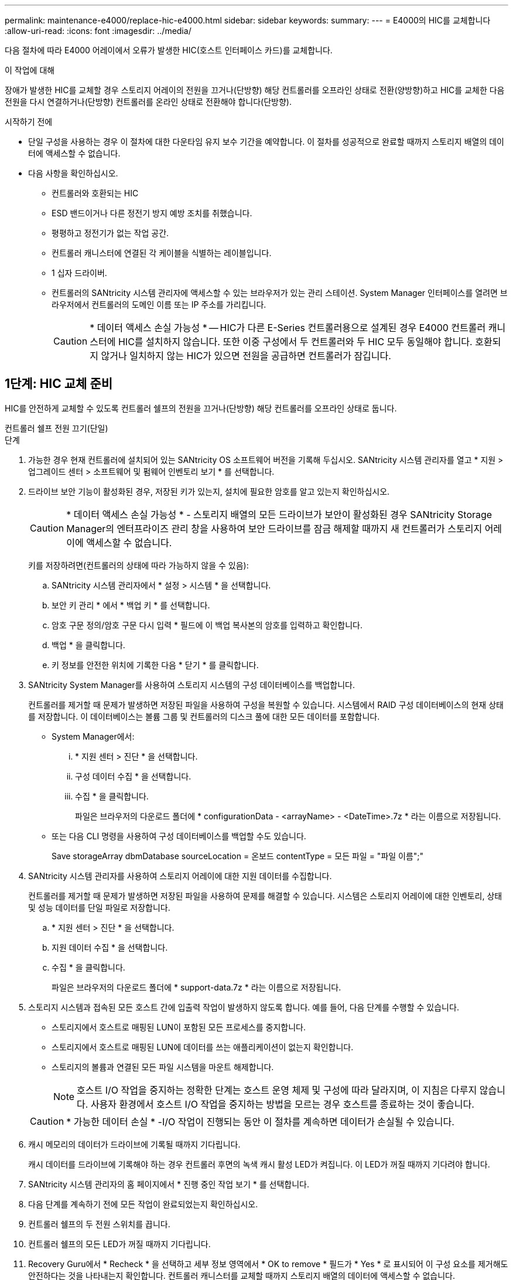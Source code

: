 ---
permalink: maintenance-e4000/replace-hic-e4000.html 
sidebar: sidebar 
keywords:  
summary:  
---
= E4000의 HIC를 교체합니다
:allow-uri-read: 
:icons: font
:imagesdir: ../media/


[role="lead"]
다음 절차에 따라 E4000 어레이에서 오류가 발생한 HIC(호스트 인터페이스 카드)를 교체합니다.

.이 작업에 대해
장애가 발생한 HIC를 교체할 경우 스토리지 어레이의 전원을 끄거나(단방향) 해당 컨트롤러를 오프라인 상태로 전환(양방향)하고 HIC를 교체한 다음 전원을 다시 연결하거나(단방향) 컨트롤러를 온라인 상태로 전환해야 합니다(단방향).

.시작하기 전에
* 단일 구성을 사용하는 경우 이 절차에 대한 다운타임 유지 보수 기간을 예약합니다. 이 절차를 성공적으로 완료할 때까지 스토리지 배열의 데이터에 액세스할 수 없습니다.
* 다음 사항을 확인하십시오.
+
** 컨트롤러와 호환되는 HIC
** ESD 밴드이거나 다른 정전기 방지 예방 조치를 취했습니다.
** 평평하고 정전기가 없는 작업 공간.
** 컨트롤러 캐니스터에 연결된 각 케이블을 식별하는 레이블입니다.
** 1 십자 드라이버.
** 컨트롤러의 SANtricity 시스템 관리자에 액세스할 수 있는 브라우저가 있는 관리 스테이션. System Manager 인터페이스를 열려면 브라우저에서 컨트롤러의 도메인 이름 또는 IP 주소를 가리킵니다.
+

CAUTION: * 데이터 액세스 손실 가능성 * -- HIC가 다른 E-Series 컨트롤러용으로 설계된 경우 E4000 컨트롤러 캐니스터에 HIC를 설치하지 않습니다. 또한 이중 구성에서 두 컨트롤러와 두 HIC 모두 동일해야 합니다. 호환되지 않거나 일치하지 않는 HIC가 있으면 전원을 공급하면 컨트롤러가 잠깁니다.







== 1단계: HIC 교체 준비

HIC를 안전하게 교체할 수 있도록 컨트롤러 쉘프의 전원을 끄거나(단방향) 해당 컨트롤러를 오프라인 상태로 둡니다.

[role="tabbed-block"]
====
.컨트롤러 쉘프 전원 끄기(단일)
--
.단계
. 가능한 경우 현재 컨트롤러에 설치되어 있는 SANtricity OS 소프트웨어 버전을 기록해 두십시오. SANtricity 시스템 관리자를 열고 * 지원 > 업그레이드 센터 > 소프트웨어 및 펌웨어 인벤토리 보기 * 를 선택합니다.
. 드라이브 보안 기능이 활성화된 경우, 저장된 키가 있는지, 설치에 필요한 암호를 알고 있는지 확인하십시오.
+

CAUTION: * 데이터 액세스 손실 가능성 * - 스토리지 배열의 모든 드라이브가 보안이 활성화된 경우 SANtricity Storage Manager의 엔터프라이즈 관리 창을 사용하여 보안 드라이브를 잠금 해제할 때까지 새 컨트롤러가 스토리지 어레이에 액세스할 수 없습니다.

+
키를 저장하려면(컨트롤러의 상태에 따라 가능하지 않을 수 있음):

+
.. SANtricity 시스템 관리자에서 * 설정 > 시스템 * 을 선택합니다.
.. 보안 키 관리 * 에서 * 백업 키 * 를 선택합니다.
.. 암호 구문 정의/암호 구문 다시 입력 * 필드에 이 백업 복사본의 암호를 입력하고 확인합니다.
.. 백업 * 을 클릭합니다.
.. 키 정보를 안전한 위치에 기록한 다음 * 닫기 * 를 클릭합니다.


. SANtricity System Manager를 사용하여 스토리지 시스템의 구성 데이터베이스를 백업합니다.
+
컨트롤러를 제거할 때 문제가 발생하면 저장된 파일을 사용하여 구성을 복원할 수 있습니다. 시스템에서 RAID 구성 데이터베이스의 현재 상태를 저장합니다. 이 데이터베이스는 볼륨 그룹 및 컨트롤러의 디스크 풀에 대한 모든 데이터를 포함합니다.

+
** System Manager에서:
+
... * 지원 센터 > 진단 * 을 선택합니다.
... 구성 데이터 수집 * 을 선택합니다.
... 수집 * 을 클릭합니다.
+
파일은 브라우저의 다운로드 폴더에 * configurationData - <arrayName> - <DateTime>.7z * 라는 이름으로 저장됩니다.



** 또는 다음 CLI 명령을 사용하여 구성 데이터베이스를 백업할 수도 있습니다.
+
Save storageArray dbmDatabase sourceLocation = 온보드 contentType = 모든 파일 = "파일 이름";"



. SANtricity 시스템 관리자를 사용하여 스토리지 어레이에 대한 지원 데이터를 수집합니다.
+
컨트롤러를 제거할 때 문제가 발생하면 저장된 파일을 사용하여 문제를 해결할 수 있습니다. 시스템은 스토리지 어레이에 대한 인벤토리, 상태 및 성능 데이터를 단일 파일로 저장합니다.

+
.. * 지원 센터 > 진단 * 을 선택합니다.
.. 지원 데이터 수집 * 을 선택합니다.
.. 수집 * 을 클릭합니다.
+
파일은 브라우저의 다운로드 폴더에 * support-data.7z * 라는 이름으로 저장됩니다.



. 스토리지 시스템과 접속된 모든 호스트 간에 입출력 작업이 발생하지 않도록 합니다. 예를 들어, 다음 단계를 수행할 수 있습니다.
+
** 스토리지에서 호스트로 매핑된 LUN이 포함된 모든 프로세스를 중지합니다.
** 스토리지에서 호스트로 매핑된 LUN에 데이터를 쓰는 애플리케이션이 없는지 확인합니다.
** 스토리지의 볼륨과 연결된 모든 파일 시스템을 마운트 해제합니다.
+

NOTE: 호스트 I/O 작업을 중지하는 정확한 단계는 호스트 운영 체제 및 구성에 따라 달라지며, 이 지침은 다루지 않습니다. 사용자 환경에서 호스트 I/O 작업을 중지하는 방법을 모르는 경우 호스트를 종료하는 것이 좋습니다.

+

CAUTION: * 가능한 데이터 손실 * -I/O 작업이 진행되는 동안 이 절차를 계속하면 데이터가 손실될 수 있습니다.



. 캐시 메모리의 데이터가 드라이브에 기록될 때까지 기다립니다.
+
캐시 데이터를 드라이브에 기록해야 하는 경우 컨트롤러 후면의 녹색 캐시 활성 LED가 켜집니다. 이 LED가 꺼질 때까지 기다려야 합니다.

. SANtricity 시스템 관리자의 홈 페이지에서 * 진행 중인 작업 보기 * 를 선택합니다.
. 다음 단계를 계속하기 전에 모든 작업이 완료되었는지 확인하십시오.
. 컨트롤러 쉘프의 두 전원 스위치를 끕니다.
. 컨트롤러 쉘프의 모든 LED가 꺼질 때까지 기다립니다.
. Recovery Guru에서 * Recheck * 을 선택하고 세부 정보 영역에서 * OK to remove * 필드가 * Yes * 로 표시되어 이 구성 요소를 제거해도 안전하다는 것을 나타내는지 확인합니다. 컨트롤러 캐니스터를 교체할 때까지 스토리지 배열의 데이터에 액세스할 수 없습니다.


--
.컨트롤러를 오프라인(이중) 상태로 전환
--
.단계
. 새 컨트롤러 캐니스터의 포장을 풀고 정전기가 없는 평평한 표면에 놓습니다.
+
오류가 발생한 컨트롤러 캐니스터를 배송할 때 사용할 포장재를 보관합니다.

. 컨트롤러 캐니스터 뒷면에서 MAC 주소 및 FRU 부품 번호 레이블을 찾습니다.
. SANtricity 시스템 관리자에서 교체할 컨트롤러 캐니스터의 교체 부품 번호를 찾습니다.
+
컨트롤러에 장애가 발생하여 교체해야 하는 경우 Recovery Guru의 세부 정보 영역에 교체 부품 번호가 표시됩니다. 이 번호를 수동으로 찾아야 하는 경우 다음 단계를 수행하십시오.

+
.. 하드웨어 * 를 선택합니다.
.. 컨트롤러 아이콘으로 표시된 컨트롤러 쉘프를 찾습니다.
.. 컨트롤러 아이콘을 클릭합니다.
.. 컨트롤러를 선택하고 * 다음 * 을 클릭합니다.
.. 기본 * 탭에서 컨트롤러의 * 교체 부품 번호 * 를 기록해 둡니다.


. 장애가 발생한 컨트롤러의 교체 부품 번호가 교체 컨트롤러의 FRU 부품 번호와 같은지 확인합니다.
+

CAUTION: * 데이터 액세스 손실 가능성 * - 두 부품 번호가 동일하지 않은 경우 이 절차를 시도하지 마십시오. 일치하지 않는 컨트롤러가 있으면 새 컨트롤러가 온라인 상태로 전환될 때 잠깁니다.

. SANtricity System Manager를 사용하여 스토리지 시스템의 구성 데이터베이스를 백업합니다.
+
컨트롤러를 제거할 때 문제가 발생하면 저장된 파일을 사용하여 구성을 복원할 수 있습니다. 시스템에서 RAID 구성 데이터베이스의 현재 상태를 저장합니다. 이 데이터베이스는 볼륨 그룹 및 컨트롤러의 디스크 풀에 대한 모든 데이터를 포함합니다.

+
** System Manager에서:
+
... 지원 > 지원 센터 > 진단 * 을 선택합니다.
... 구성 데이터 수집 * 을 선택합니다.
... 수집 * 을 클릭합니다.
+
파일은 브라우저의 다운로드 폴더에 * configurationData - <arrayName> - <DateTime>.7z * 라는 이름으로 저장됩니다.



** 또는 다음 CLI 명령을 사용하여 구성 데이터베이스를 백업할 수도 있습니다.
+
[listing]
----
save storageArray dbmDatabase sourceLocation=onboard contentType=all file="filename";
----


. 컨트롤러가 아직 오프라인 상태가 아닌 경우 SANtricity 시스템 관리자를 사용하여 오프라인 상태로 전환합니다.
+
** SANtricity 시스템 관리자:
+
... 하드웨어 * 를 선택합니다.
... 그래픽에 드라이브가 표시되면 * 쉘프 뒷면 표시 * 를 선택하여 컨트롤러를 표시합니다.
... 오프라인 상태로 설정할 컨트롤러를 선택합니다.
... 상황에 맞는 메뉴에서 * 오프라인 상태로 전환 * 을 선택하고 작업을 수행할지 확인합니다.
+

NOTE: 오프라인으로 전환하려고 하는 컨트롤러를 사용하여 SANtricity 시스템 관리자에 액세스하는 경우 SANtricity 시스템 관리자를 사용할 수 없음 메시지가 표시됩니다. 다른 컨트롤러를 사용하여 SANtricity System Manager에 자동으로 액세스하려면 대체 네트워크 연결에 연결 을 선택합니다.



** 또는 다음 CLI 명령을 사용하여 컨트롤러를 오프라인으로 전환할 수 있습니다.
+
* 컨트롤러 A *: `set controller [a] availability=offline`

+
* 컨트롤러 B *: `set controller [b] availability=offline`



. SANtricity 시스템 관리자가 컨트롤러의 상태를 오프라인으로 업데이트할 때까지 기다립니다.
+

CAUTION: 상태가 업데이트되기 전에는 다른 작업을 시작하지 마십시오.

. Recovery Guru에서 * Recheck * 을 선택하고 세부 정보 영역에서 * OK to remove * 필드가 * Yes * 로 표시되어 이 구성 요소를 제거해도 안전하다는 것을 나타내는지 확인합니다.


--
====


== 2단계: 컨트롤러 캐니스터 제거

시스템에서 컨트롤러 캐니스터를 제거한 다음 컨트롤러 캐니스터 커버를 제거합니다.

.단계
. 아직 접지되지 않은 경우 올바르게 접지하십시오.
. 케이블을 케이블 관리 장치에 고정하는 후크와 루프 스트랩을 풀고, 컨트롤러 캐니스터에서 시스템 케이블과 SFP(필요한 경우)를 뽑아 케이블이 연결된 위치를 추적합니다.
+
케이블 관리 장치에 케이블을 남겨 두면 케이블 관리 장치를 다시 설치할 때 케이블이 정리됩니다.

. 컨트롤러 캐니스터의 왼쪽과 오른쪽에서 케이블 관리 장치를 분리하여 한쪽에 둡니다.
. 캠 핸들의 래치를 눌러 분리될 때까지 캠 핸들을 완전히 열어 컨트롤러 캐니스터를 미드플레인에서 분리한 다음, 두 손으로 컨트롤러 캐니스터를 섀시에서 꺼냅니다.
. 컨트롤러 캐니스터를 뒤집어 평평하고 안정적인 표면에 놓습니다.
. 컨트롤러 캐니스터의 측면에 있는 파란색 버튼을 눌러 커버를 열고 커버를 컨트롤러 캐니스터에서 위쪽으로 돌리십시오.
+
image::../media/drw_E4000_open_controller_module_cover_IEOPS-870.png[컨트롤러 캐니스터 커버를 엽니다.]





== 3단계: HIC를 교체합니다

HIC를 교체합니다.

.단계
. 아직 접지되지 않은 경우 올바르게 접지하십시오.
. HIC를 분리합니다.
+
image::../media/drw_E4000_replace_HIC_source_IEOPS-864.png[HIC 및 페이스플레이트를 제거합니다.]

+
.. 컨트롤러 모듈에서 HIC 면판을 똑바로 밀어 꺼냅니다.
.. HIC의 손잡이 나사를 풀고 똑바로 들어 올립니다.
+

NOTE: 손가락을 사용하여 나비나사를 푸는 경우 배터리 분리 탭을 누르고 배터리를 위로 회전시켜 접근성을 높여야 할 수 있습니다.



. HIC를 다시 설치합니다.
+
.. 교체용 HIC 플러그의 소켓을 마더보드의 소켓에 맞춘 다음 카드를 소켓에 조심스럽게 끼웁니다.
.. HIC에 있는 세 개의 나비 나사를 손으로 조입니다.
+
드라이버를 사용하지 마십시오. 또는 나사를 너무 세게 조일 수 있습니다.

.. HIC 전면판을 다시 설치합니다.


. 컨트롤러 모듈 덮개를 다시 설치하고 제자리에 고정합니다.




== 4단계: 컨트롤러 캐니스터 재설치

컨트롤러 캐니스터를 섀시에 다시 설치합니다.

.단계
. 아직 접지되지 않은 경우 올바르게 접지하십시오.
. 컨트롤러 캐니스터의 커버를 아직 장착하지 않은 경우 다시 장착합니다.
. 이동식 덮개가 아래를 향하도록 컨트롤러를 뒤집습니다.
. 캠 핸들이 열린 위치에 있는 상태에서 컨트롤러를 선반 끝까지 밀어 넣습니다.
. 케이블을 교체합니다.
+

NOTE: 미디어 컨버터(QSFP 또는 SFP)를 분리한 경우 광섬유 케이블을 사용하는 경우 다시 설치해야 합니다.

. 케이블을 후크와 루프 스트랩으로 케이블 관리 장치에 연결합니다.




== 5단계: HIC 교체 완료

컨트롤러의 전원을 켜거나(단방향) 컨트롤러를 온라인 상태로 설정(양방향)하고 지원 데이터를 수집한 후 작업을 재개합니다.

[role="tabbed-block"]
====
.컨트롤러 전원 켜기(단일)
--
.단계
. 컨트롤러 쉘프 후면에서 전원 스위치 2개를 켭니다.
+
** 전원 켜기 프로세스 중에는 일반적으로 완료하는 데 90초 이하의 시간이 소요되는 전원 스위치를 끄지 마십시오.
** 각 선반의 팬은 처음 시작할 때 매우 시끄럽습니다. 시동 중 큰 소음이 정상입니다.


. 컨트롤러가 다시 온라인 상태가 되면 컨트롤러 쉘프의 주의 LED를 확인합니다.
+
상태가 최적이 아니거나 주의 LED 중 하나라도 켜져 있는 경우 모든 케이블이 올바르게 장착되어 있는지 확인하고 배터리 및 컨트롤러 캐니스터가 올바르게 설치되어 있는지 확인합니다. 필요한 경우 컨트롤러 캐니스터와 배터리를 분리했다가 다시 설치합니다.

+

NOTE: 문제를 해결할 수 없는 경우 기술 지원 부서에 문의하십시오. 필요한 경우 SANtricity 시스템 관리자를 사용하여 스토리지 어레이에 대한 지원 데이터를 수집합니다.

. SANtricity 시스템 관리자를 사용하여 스토리지 어레이에 대한 지원 데이터를 수집합니다.
+
.. 지원 > 지원 센터 > 진단 * 을 선택합니다.
.. 지원 데이터 수집 을 선택합니다.
.. 수집 을 클릭합니다.
+
파일은 브라우저의 다운로드 폴더에 * support-data.7z * 라는 이름으로 저장됩니다.





--
.컨트롤러를 온라인(양면 인쇄)으로 배치
--
.단계
. SANtricity 시스템 관리자를 사용하여 컨트롤러를 온라인 상태로 전환합니다.
+
** SANtricity 시스템 관리자:
+
... 하드웨어 * 를 선택합니다.
... 그래픽에 드라이브가 표시되면 * Show back of shelf * 를 선택합니다.
... 온라인으로 설정하려는 컨트롤러를 선택합니다.
... 상황에 맞는 메뉴에서 * 온라인 위치 * 를 선택하고 작업을 수행할지 확인합니다.
+
컨트롤러가 온라인 상태가 됩니다.



** 또는 다음 CLI 명령을 사용하여 컨트롤러를 다시 온라인 상태로 전환할 수 있습니다.
+
* 컨트롤러 A *: `set controller [a] availability=online`;

+
* 컨트롤러 B *: `set controller [b] availability=online`;



. 컨트롤러가 다시 온라인 상태가 되면 컨트롤러 쉘프의 주의 LED를 확인합니다.
+
상태가 최적이 아니거나 주의 LED 중 하나라도 켜져 있는 경우 모든 케이블이 올바르게 장착되어 있는지 확인하고 배터리 및 컨트롤러 캐니스터가 올바르게 설치되어 있는지 확인합니다. 필요한 경우 컨트롤러 캐니스터와 배터리를 분리했다가 다시 설치합니다.

+

NOTE: 문제를 해결할 수 없는 경우 기술 지원 부서에 문의하십시오. 필요한 경우 SANtricity 시스템 관리자를 사용하여 스토리지 어레이에 대한 지원 데이터를 수집합니다.

. 모든 볼륨이 기본 소유자에게 반환되었는지 확인합니다.
+
.. Storage > Volumes * 를 선택합니다. 모든 볼륨 * 페이지에서 볼륨이 기본 소유자에게 배포되었는지 확인합니다. 볼륨 소유자를 보려면 * 자세히 > 소유권 변경 * 을 선택합니다.
.. 볼륨이 모두 기본 소유자가 소유한 경우 5단계를 계속 진행하십시오.
.. 반환된 볼륨이 없는 경우 볼륨을 수동으로 반환해야 합니다. 볼륨 재배포 * 로 이동합니다.
.. 자동 배포 또는 수동 배포 후 일부 볼륨만 기본 소유자에게 반환되면 Recovery Guru에서 호스트 연결 문제를 확인해야 합니다.
.. Recovery Guru가 없거나 Recovery Guru 단계를 수행한 후에도 볼륨이 기본 소유자에게 반환되지 않는 경우 지원 팀에 문의하십시오.


. SANtricity 시스템 관리자를 사용하여 스토리지 어레이에 대한 지원 데이터를 수집합니다.
+
.. 지원 > 지원 센터 > 진단 * 을 선택합니다.
.. 지원 데이터 수집 을 선택합니다.
.. 수집 을 클릭합니다.
+
파일은 브라우저의 다운로드 폴더에 * support-data.7z * 라는 이름으로 저장됩니다.





--
====
.다음 단계
호스트 인터페이스 카드 교체가 완료되었습니다. 일반 작업을 다시 시작할 수 있습니다.
